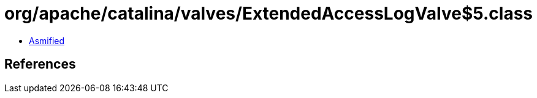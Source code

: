 = org/apache/catalina/valves/ExtendedAccessLogValve$5.class

 - link:ExtendedAccessLogValve$5-asmified.java[Asmified]

== References


